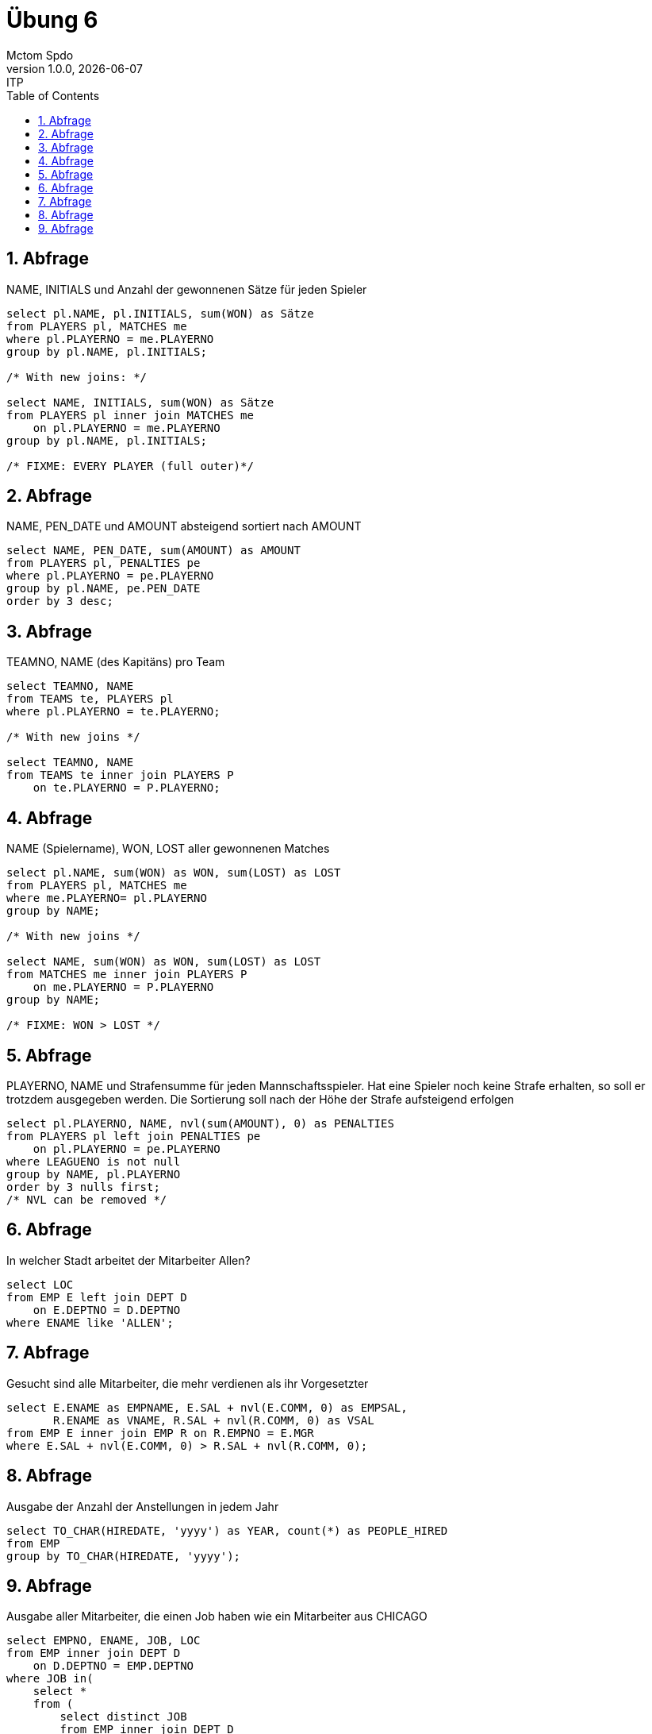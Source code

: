 = Übung 6
Mctom Spdo
1.0.0, {docdate}: ITP
ifndef::imagesdir[:imagesdir: images]
//:toc-placement!:  // prevents the generation of the doc at this position, so it can be printed afterwards
:sourcedir: ../src/main/java
:icons: font
:sectnums:    // Nummerierung der Überschriften / section numbering
:toc: left
:stylesheet: ../../asciidocs/css/dark.css

== Abfrage
NAME, INITIALS und Anzahl der gewonnenen Sätze für jeden Spieler

[source, sql]
----
select pl.NAME, pl.INITIALS, sum(WON) as Sätze
from PLAYERS pl, MATCHES me
where pl.PLAYERNO = me.PLAYERNO
group by pl.NAME, pl.INITIALS;

/* With new joins: */

select NAME, INITIALS, sum(WON) as Sätze
from PLAYERS pl inner join MATCHES me
    on pl.PLAYERNO = me.PLAYERNO
group by pl.NAME, pl.INITIALS;

/* FIXME: EVERY PLAYER (full outer)*/
----

== Abfrage
NAME, PEN_DATE und AMOUNT absteigend sortiert nach AMOUNT

[source, sql]
----
select NAME, PEN_DATE, sum(AMOUNT) as AMOUNT
from PLAYERS pl, PENALTIES pe
where pl.PLAYERNO = pe.PLAYERNO
group by pl.NAME, pe.PEN_DATE
order by 3 desc;
----

== Abfrage
TEAMNO, NAME (des Kapitäns) pro Team

[source, sql]
----
select TEAMNO, NAME
from TEAMS te, PLAYERS pl
where pl.PLAYERNO = te.PLAYERNO;

/* With new joins */

select TEAMNO, NAME
from TEAMS te inner join PLAYERS P
    on te.PLAYERNO = P.PLAYERNO;
----

== Abfrage
NAME (Spielername), WON, LOST aller gewonnenen Matches

[source, sql]
----
select pl.NAME, sum(WON) as WON, sum(LOST) as LOST
from PLAYERS pl, MATCHES me
where me.PLAYERNO= pl.PLAYERNO
group by NAME;

/* With new joins */

select NAME, sum(WON) as WON, sum(LOST) as LOST
from MATCHES me inner join PLAYERS P
    on me.PLAYERNO = P.PLAYERNO
group by NAME;

/* FIXME: WON > LOST */
----

== Abfrage
PLAYERNO, NAME und Strafensumme für jeden Mannschaftsspieler. Hat eine Spieler
noch keine Strafe erhalten, so soll er trotzdem ausgegeben werden. Die Sortierung soll
nach der Höhe der Strafe aufsteigend erfolgen

[source, sql]
----
select pl.PLAYERNO, NAME, nvl(sum(AMOUNT), 0) as PENALTIES
from PLAYERS pl left join PENALTIES pe
    on pl.PLAYERNO = pe.PLAYERNO
where LEAGUENO is not null
group by NAME, pl.PLAYERNO
order by 3 nulls first;
/* NVL can be removed */
----

== Abfrage
In welcher Stadt arbeitet der Mitarbeiter Allen?

[source, sql]
----
select LOC
from EMP E left join DEPT D
    on E.DEPTNO = D.DEPTNO
where ENAME like 'ALLEN';
----

== Abfrage
Gesucht sind alle Mitarbeiter, die mehr verdienen als ihr Vorgesetzter

[source, sql]
----
select E.ENAME as EMPNAME, E.SAL + nvl(E.COMM, 0) as EMPSAL,
       R.ENAME as VNAME, R.SAL + nvl(R.COMM, 0) as VSAL
from EMP E inner join EMP R on R.EMPNO = E.MGR
where E.SAL + nvl(E.COMM, 0) > R.SAL + nvl(R.COMM, 0);
----

== Abfrage
Ausgabe der Anzahl der Anstellungen in jedem Jahr

[source,sql]
----
select TO_CHAR(HIREDATE, 'yyyy') as YEAR, count(*) as PEOPLE_HIRED
from EMP
group by TO_CHAR(HIREDATE, 'yyyy');
----

== Abfrage
Ausgabe aller Mitarbeiter, die einen Job haben wie ein Mitarbeiter aus CHICAGO

[source, sql]
----
select EMPNO, ENAME, JOB, LOC
from EMP inner join DEPT D
    on D.DEPTNO = EMP.DEPTNO
where JOB in(
    select *
    from (
        select distinct JOB
        from EMP inner join DEPT D
            on D.DEPTNO = EMP.DEPTNO
        where LOC like 'CHICAGO'
        order by dbms_random.value)
    where ROWNUM = 1);

/* Solution from Teacher */
select ENAME, JOB, DEPTNO
from EMP
where JOB IN(
    select a.job
    from EMP a, DEPT b
    where a.DEPTNO = b.DEPTNO and upper(LOC) = 'CHICAGO');
----